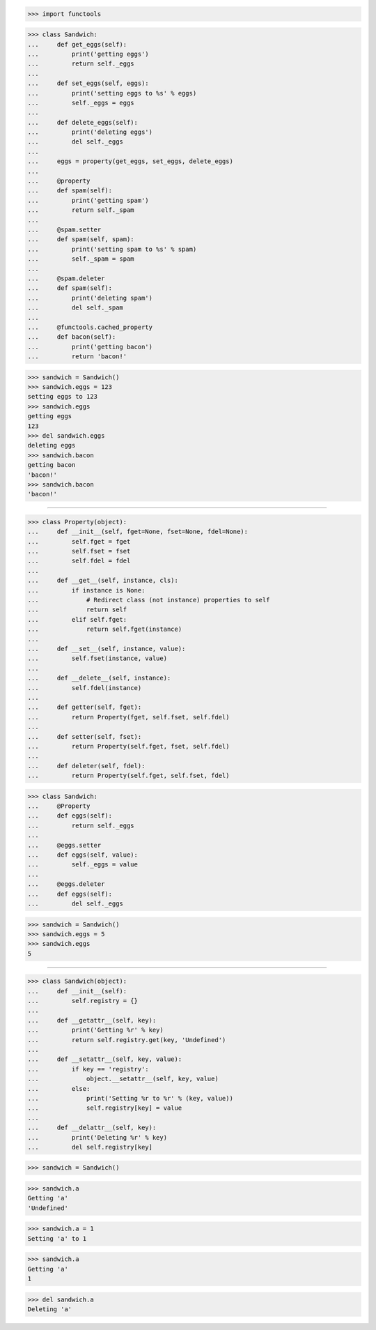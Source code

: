>>> import functools

>>> class Sandwich:
...     def get_eggs(self):
...         print('getting eggs')
...         return self._eggs
...
...     def set_eggs(self, eggs):
...         print('setting eggs to %s' % eggs)
...         self._eggs = eggs
...
...     def delete_eggs(self):
...         print('deleting eggs')
...         del self._eggs
...
...     eggs = property(get_eggs, set_eggs, delete_eggs)
...
...     @property
...     def spam(self):
...         print('getting spam')
...         return self._spam
...
...     @spam.setter
...     def spam(self, spam):
...         print('setting spam to %s' % spam)
...         self._spam = spam
...
...     @spam.deleter
...     def spam(self):
...         print('deleting spam')
...         del self._spam
...
...     @functools.cached_property
...     def bacon(self):
...         print('getting bacon')
...         return 'bacon!'

>>> sandwich = Sandwich()
>>> sandwich.eggs = 123
setting eggs to 123
>>> sandwich.eggs
getting eggs
123
>>> del sandwich.eggs
deleting eggs
>>> sandwich.bacon
getting bacon
'bacon!'
>>> sandwich.bacon
'bacon!'


------------------------------------------------------------------------------

>>> class Property(object):
...     def __init__(self, fget=None, fset=None, fdel=None):
...         self.fget = fget
...         self.fset = fset
...         self.fdel = fdel
... 
...     def __get__(self, instance, cls):
...         if instance is None:
...             # Redirect class (not instance) properties to self
...             return self
...         elif self.fget:
...             return self.fget(instance)
... 
...     def __set__(self, instance, value):
...         self.fset(instance, value)
... 
...     def __delete__(self, instance):
...         self.fdel(instance)
... 
...     def getter(self, fget):
...         return Property(fget, self.fset, self.fdel)
... 
...     def setter(self, fset):
...         return Property(self.fget, fset, self.fdel)
... 
...     def deleter(self, fdel):
...         return Property(self.fget, self.fset, fdel)

>>> class Sandwich:
...     @Property
...     def eggs(self):
...         return self._eggs
...
...     @eggs.setter
...     def eggs(self, value):
...         self._eggs = value
...
...     @eggs.deleter
...     def eggs(self):
...         del self._eggs

>>> sandwich = Sandwich()
>>> sandwich.eggs = 5
>>> sandwich.eggs
5

------------------------------------------------------------------------------

>>> class Sandwich(object):
...     def __init__(self):
...         self.registry = {}
...
...     def __getattr__(self, key):
...         print('Getting %r' % key)
...         return self.registry.get(key, 'Undefined')
...
...     def __setattr__(self, key, value):
...         if key == 'registry':
...             object.__setattr__(self, key, value)
...         else:
...             print('Setting %r to %r' % (key, value))
...             self.registry[key] = value
...
...     def __delattr__(self, key):
...         print('Deleting %r' % key)
...         del self.registry[key]


>>> sandwich = Sandwich()

>>> sandwich.a
Getting 'a'
'Undefined'

>>> sandwich.a = 1
Setting 'a' to 1

>>> sandwich.a
Getting 'a'
1

>>> del sandwich.a
Deleting 'a'
